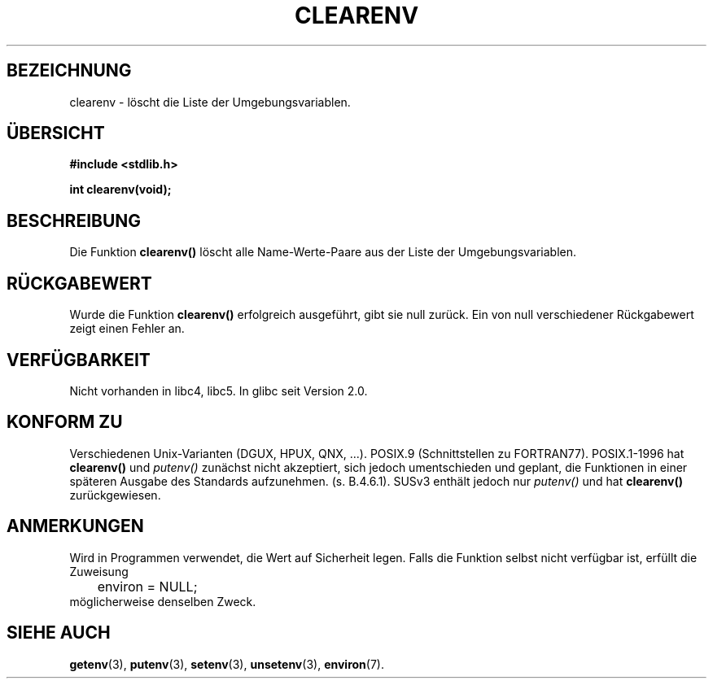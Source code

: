 .\" Copyright 2001 John Levon <moz@compsoc.man.ac.uk>
.\"
.\" Permission is granted to make and distribute verbatim copies of this
.\" manual provided the copyright notice and this permission notice are
.\" preserved on all copies.
.\"
.\" Permission is granted to copy and distribute modified versions of this
.\" manual under the conditions for verbatim copying, provided that the
.\" entire resulting derived work is distributed under the terms of a
.\" permission notice identical to this one
.\" 
.\" Since the Linux kernel and libraries are constantly changing, this
.\" manual page may be incorrect or out-of-date.  The author(s) assume no
.\" responsibility for errors or omissions, or for damages resulting from
.\" the use of the information contained herein.  The author(s) may not
.\" have taken the same level of care in the production of this manual,
.\" which is licensed free of charge, as they might when working
.\" professionally.
.\" 
.\" Formatted or processed versions of this manual, if unaccompanied by
.\" the source, must acknowledge the copyright and authors of this work.
.\"
.\" Additions, aeb, 2001-10-17.
.\" Translated into German by Daniel Kobras <kobras@linux.de>
.\"
.TH CLEARENV 3 "9. April 2002" "" "Bibliotheksfunktionen"
.SH BEZEICHNUNG
clearenv \- löscht die Liste der Umgebungsvariablen.
.SH "ÜBERSICHT"
.nf
.B #include <stdlib.h>
.sp
.BI "int clearenv(void);"
.fi
.SH BESCHREIBUNG
Die Funktion \fBclearenv()\fP löscht alle Name-Werte-Paare aus der
Liste der Umgebungsvariablen.

.SH "RÜCKGABEWERT"
Wurde die Funktion \fBclearenv()\fP erfolgreich ausgeführt, gibt sie null
zurück.  Ein von null verschiedener Rückgabewert zeigt einen Fehler an.

.SH "VERFÜGBARKEIT"
Nicht vorhanden in libc4, libc5.  In glibc seit Version 2.0.

.SH "KONFORM ZU"
Verschiedenen Unix-Varianten (DGUX, HPUX, QNX, ...).
POSIX.9 (Schnittstellen zu FORTRAN77).
POSIX.1-1996 hat \fBclearenv()\fP und \fIputenv()\fP zunächst nicht akzeptiert,
sich jedoch umentschieden und geplant, die Funktionen in einer späteren
Ausgabe des Standards aufzunehmen. (s. B.4.6.1).  SUSv3 enthält jedoch nur
\fIputenv()\fP und hat \fBclearenv()\fP zurückgewiesen.

.SH ANMERKUNGEN
Wird in Programmen verwendet, die Wert auf Sicherheit legen.  Falls die
Funktion selbst nicht verfügbar ist, erfüllt die Zuweisung
.RS
.nf
	environ = NULL;
.fi
.RE
möglicherweise denselben Zweck.

.SH "SIEHE AUCH"
.BR getenv (3),
.BR putenv (3),
.BR setenv (3),
.BR unsetenv (3),
.BR environ (7).
